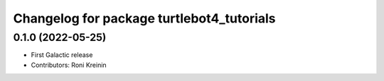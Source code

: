 ^^^^^^^^^^^^^^^^^^^^^^^^^^^^^^^^^^^^^^^^^^
Changelog for package turtlebot4_tutorials
^^^^^^^^^^^^^^^^^^^^^^^^^^^^^^^^^^^^^^^^^^

0.1.0 (2022-05-25)
------------------
* First Galactic release
* Contributors: Roni Kreinin
